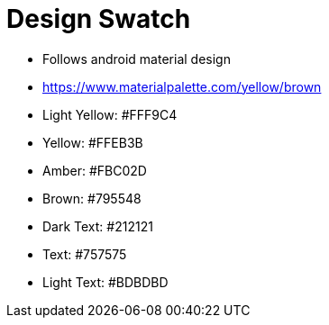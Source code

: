 = Design Swatch

* Follows android material design
  * https://www.materialpalette.com/yellow/brown

* Light Yellow: #FFF9C4
* Yellow: #FFEB3B
* Amber: #FBC02D
* Brown: #795548
* Dark Text: #212121
* Text: #757575
* Light Text: #BDBDBD